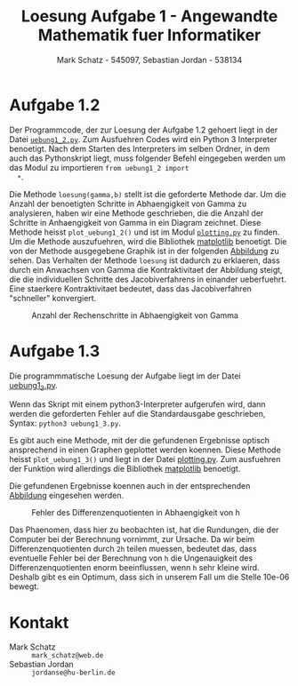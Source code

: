 #+title: Loesung Aufgabe 1 - Angewandte Mathematik fuer Informatiker
#+author: Mark Schatz - 545097, Sebastian Jordan - 538134
#+email: mark_schatz@web.de, jordanse@hu-berlin.de
#+latex_header: \usepackage{ngerman}

* Aufgabe 1.2
  Der Programmcode, der zur Loesung der Aufgabe 1.2 gehoert liegt in
  der Datei [[file:uebung1_2.py][=uebung1_2.py=]].  Zum Ausfuehren Codes wird ein Python 3
  Interpreter benoetigt.  Nach dem Starten des Interpreters im selben
  Ordner, in dem auch das Pythonskript liegt, muss folgender Befehl
  eingegeben werden um das Modul zu importieren =from uebung1_2 import
  *=.

  Die Methode =loesung(gamma,b)= stellt ist die geforderte Methode
  dar. Um die Anzahl der benoetigten Schritte in Abhaengigkeit von
  Gamma zu analysieren, haben wir eine Methode geschrieben, die die
  Anzahl der Schritte in Anhaengigkeit von Gamma in ein Diagram
  zeichnet.  Diese Methode heisst =plot_uebung1_2()= und ist im Modul
  [[file:plotting.py][=plotting.py=]] zu finden.  Um die Methode auszufuehren, wird die
  Bibliothek [[http://matplotlib.org/][matplotlib]] benoetigt.  Die von der Methode ausgegebene
  Graphik ist in der folgenden [[fig:gamma-schritte][Abbildung]] zu sehen.  Das Verhalten der
  Methode =loesung= ist dadurch zu erklaeren, dass durch ein Anwachsen
  von Gamma die Kontraktivitaet der Abbildung steigt, die die
  individuellen Schritte des Jacobiverfahrens in einander ueberfuehrt.
  Eine staerkere Kontraktivitaet bedeutet, dass das Jacobiverfahren
  "schneller" konvergiert.

  #+caption: Anzahl der Rechenschritte in Abhaengigkeit von Gamma
  #+name: fig:gamma-schritte
  [[file:uebung1_2.png]]

* Aufgabe 1.3
  Die programmmatische Loesung der Aufgabe liegt im der Datei
  [[file:uebung1_3.py][uebung1_3.py]].

  Wenn das Skript mit einem python3-Interpreter aufgerufen wird, dann
  werden die geforderten Fehler auf die Standardausgabe geschrieben,
  Syntax: =python3 uebung1_3.py=.

  Es gibt auch eine Methode, mit der die gefundenen Ergebnisse optisch
  ansprechend in einen Graphen geplottet werden koennen.  Diese
  Methode heisst =plot_uebung1_3()= und liegt in der Datei
  [[file:plotting.py][plotting.py]].  Zum ausfuehren der Funktion wird allerdings die
  Bibliothek [[http://matplotlib.org/][matplotlib]] benoetigt.

  Die gefundenen Ergebnisse koennen auch in der entsprechenden
  [[fig:differenz-fehler][Abbildung]] eingesehen werden.

  #+caption: Fehler des Differenzenquotienten in Abhaengigkeit von h
  #+name: fig:differenz-fehler
  [[file:uebung1_3.png]]

  Das Phaenomen, dass hier zu beobachten ist, hat die Rundungen, die
  der Computer bei der Berechnung vornimmt, zur Ursache.  Da wir beim
  Differenzenquotienten durch =2h= teilen muessen, bedeutet das, dass
  eventuelle Fehler bei der Berechnung von =h= die Ungenauigkeit des
  Differenzenquotienten enorm beeinflussen, wenn =h= sehr kleine wird.
  Deshalb gibt es ein Optimum, dass sich in unserem Fall um die Stelle
  10e-06 bewegt.

* Kontakt
  - Mark Schatz :: =mark_schatz@web.de=
  - Sebastian Jordan :: =jordanse@hu-berlin.de=
